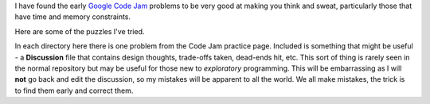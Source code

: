 I have found the early
`Google Code Jam <https://code.google.com/codejam/contests.html>`_ problems to
be very good at making you think and sweat, particularly those that have time
and memory constraints.

Here are some of the puzzles I've tried.

In each directory here there is one problem from the Code Jam practice page.
Included is something that might be useful - a **Discussion** file that
contains design thoughts, trade-offs taken, dead-ends hit, etc.  This sort
of thing is rarely seen in the normal repository but may be useful for those
new to *exploratory* programming.  This will be embarrassing as I will **not**
go back and edit the discussion, so my mistakes will be apparent to all the
world.  We all make mistakes, the trick is to find them early and correct them.

